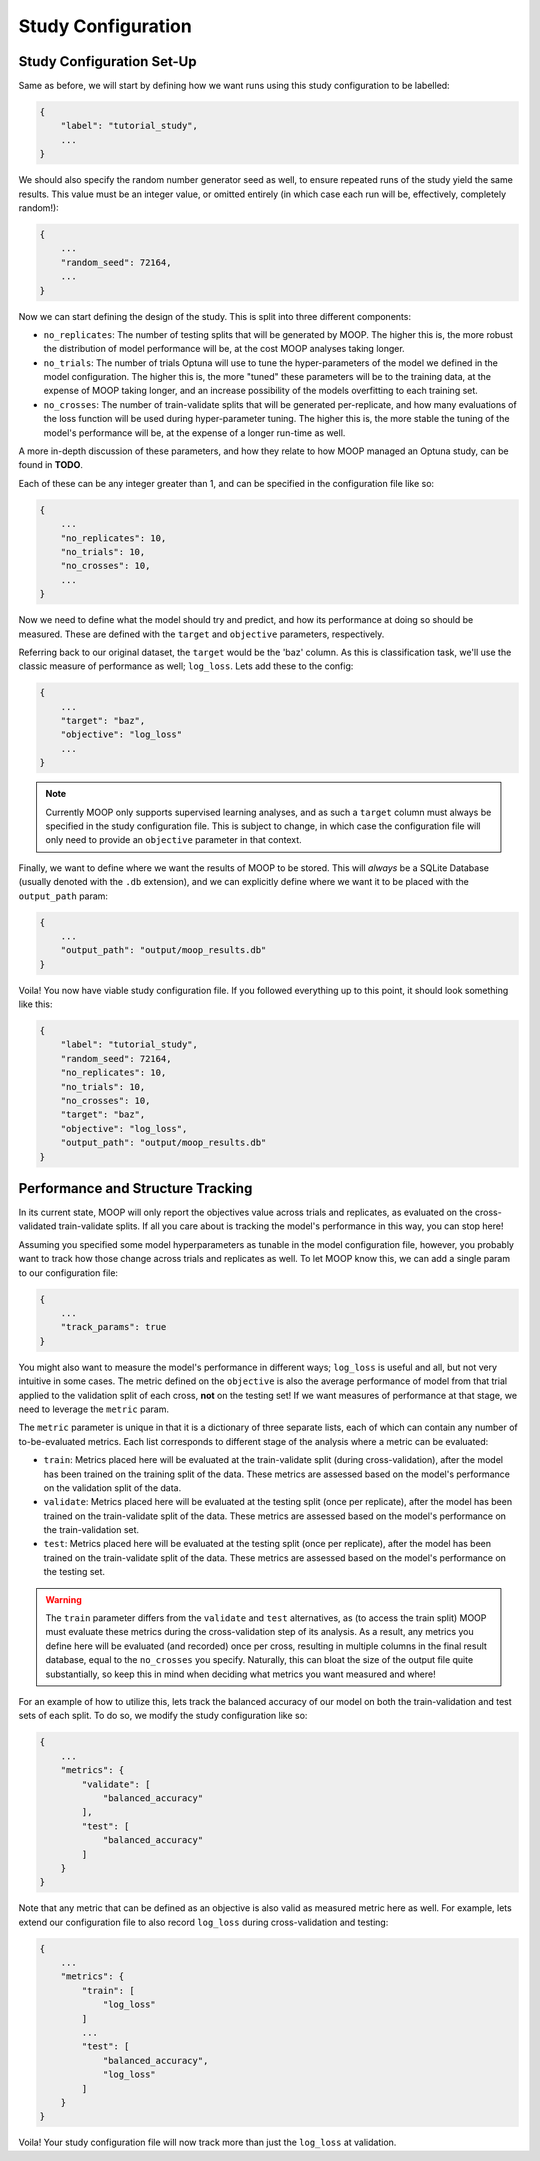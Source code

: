 Study Configuration
===================

.. _study-config-walkthrough:

Study Configuration Set-Up
----------------------------

Same as before, we will start by defining how we want runs using this study configuration to be labelled:

.. code-block:: json

    {
        "label": "tutorial_study",
        ...
    }

We should also specify the random number generator seed as well, to ensure repeated runs of the study yield the same results. This value must be an integer value, or omitted entirely (in which case each run will be, effectively, completely random!):

.. code-block:: json

    {
        ...
        "random_seed": 72164,
        ...
    }

Now we can start defining the design of the study. This is split into three different components:

* ``no_replicates``: The number of testing splits that will be generated by MOOP. The higher this is, the more robust the distribution of model performance will be, at the cost MOOP analyses taking longer.
* ``no_trials``: The number of trials Optuna will use to tune the hyper-parameters of the model we defined in the model configuration. The higher this is, the more "tuned" these parameters will be to the training data, at the expense of MOOP taking longer, and an increase possibility of the models overfitting to each training set.
* ``no_crosses``: The number of train-validate splits that will be generated per-replicate, and how many evaluations of the loss function will be used during hyper-parameter tuning. The higher this is, the more stable the tuning of the model's performance will be, at the expense of a longer run-time as well.

A more in-depth discussion of these parameters, and how they relate to how MOOP managed an Optuna study, can be found in **TODO**.

Each of these can be any integer greater than 1, and can be specified in the configuration file like so:

.. code-block:: json

    {
        ...
        "no_replicates": 10,
        "no_trials": 10,
        "no_crosses": 10,
        ...
    }

Now we need to define what the model should try and predict, and how its performance at doing so should be measured. These are defined with the ``target`` and ``objective`` parameters, respectively.

Referring back to our original dataset, the ``target`` would be the 'baz' column. As this is classification task, we'll use the classic measure of performance as well; ``log_loss``. Lets add these to the config:

.. code-block:: json

    {
        ...
        "target": "baz",
        "objective": "log_loss"
        ...
    }

.. note::

    Currently MOOP only supports supervised learning analyses, and as such a ``target`` column must always be specified in the study configuration file. This is subject to change, in which case the configuration file will only need to provide an ``objective`` parameter in that context.

Finally, we want to define where we want the results of MOOP to be stored. This will *always* be a SQLite Database (usually denoted with the ``.db`` extension), and we can explicitly define where we want it to be placed with the ``output_path`` param:

.. code-block:: json

    {
        ...
        "output_path": "output/moop_results.db"
    }

Voila! You now have viable study configuration file. If you followed everything up to this point, it should look something like this:

.. code-block:: json

    {
        "label": "tutorial_study",
        "random_seed": 72164,
        "no_replicates": 10,
        "no_trials": 10,
        "no_crosses": 10,
        "target": "baz",
        "objective": "log_loss",
        "output_path": "output/moop_results.db"
    }

Performance and Structure Tracking
----------------------------------

In its current state, MOOP will only report the objectives value across trials and replicates, as evaluated on the cross-validated train-validate splits. If all you care about is tracking the model's performance in this way, you can stop here!

Assuming you specified some model hyperparameters as tunable in the model configuration file, however, you probably want to track how those change across trials and replicates as well. To let MOOP know this, we can add a single param to our configuration file:

.. code-block:: json

    {
        ...
        "track_params": true
    }

You might also want to measure the model's performance in different ways; ``log_loss`` is useful and all, but not very intuitive in some cases. The metric defined on the ``objective`` is also the average performance of model from that trial applied to the validation split of each cross, **not** on the testing set! If we want measures of performance at that stage, we need to leverage the ``metric`` param.

The ``metric`` parameter is unique in that it is a dictionary of three separate lists, each of which can contain any number of to-be-evaluated metrics. Each list corresponds to different stage of the analysis where a metric can be evaluated:

* ``train``: Metrics placed here will be evaluated at the train-validate split (during cross-validation), after the model has been trained on the training split of the data. These metrics are assessed based on the model's performance on the validation split of the data.
* ``validate``: Metrics placed here will be evaluated at the testing split (once per replicate), after the model has been trained on the train-validate split of the data. These metrics are assessed based on the model's performance on the train-validation set.
* ``test``: Metrics placed here will be evaluated at the testing split (once per replicate), after the model has been trained on the train-validate split of the data. These metrics are assessed based on the model's performance on the testing set.

.. warning::

    The ``train`` parameter differs from the ``validate`` and ``test`` alternatives, as (to access the train split) MOOP must evaluate these metrics during the cross-validation step of its analysis. As a result, any metrics you define here will be evaluated (and recorded) once per cross, resulting in multiple columns in the final result database, equal to the ``no_crosses`` you specify. Naturally, this can bloat the size of the output file quite substantially, so keep this in mind when deciding what metrics you want measured and where!

For an example of how to utilize this, lets track the balanced accuracy of our model on both the train-validation and test sets of each split. To do so, we modify the study configuration like so:

.. code-block:: json

    {
        ...
        "metrics": {
            "validate": [
                "balanced_accuracy"
            ],
            "test": [
                "balanced_accuracy"
            ]
        }
    }


Note that any metric that can be defined as an objective is also valid as measured metric here as well. For example, lets extend our configuration file to also record ``log_loss`` during cross-validation and testing:

.. code-block:: json

    {
        ...
        "metrics": {
            "train": [
                "log_loss"
            ]
            ...
            "test": [
                "balanced_accuracy",
                "log_loss"
            ]
        }
    }

Voila! Your study configuration file will now track more than just the ``log_loss`` at validation.
